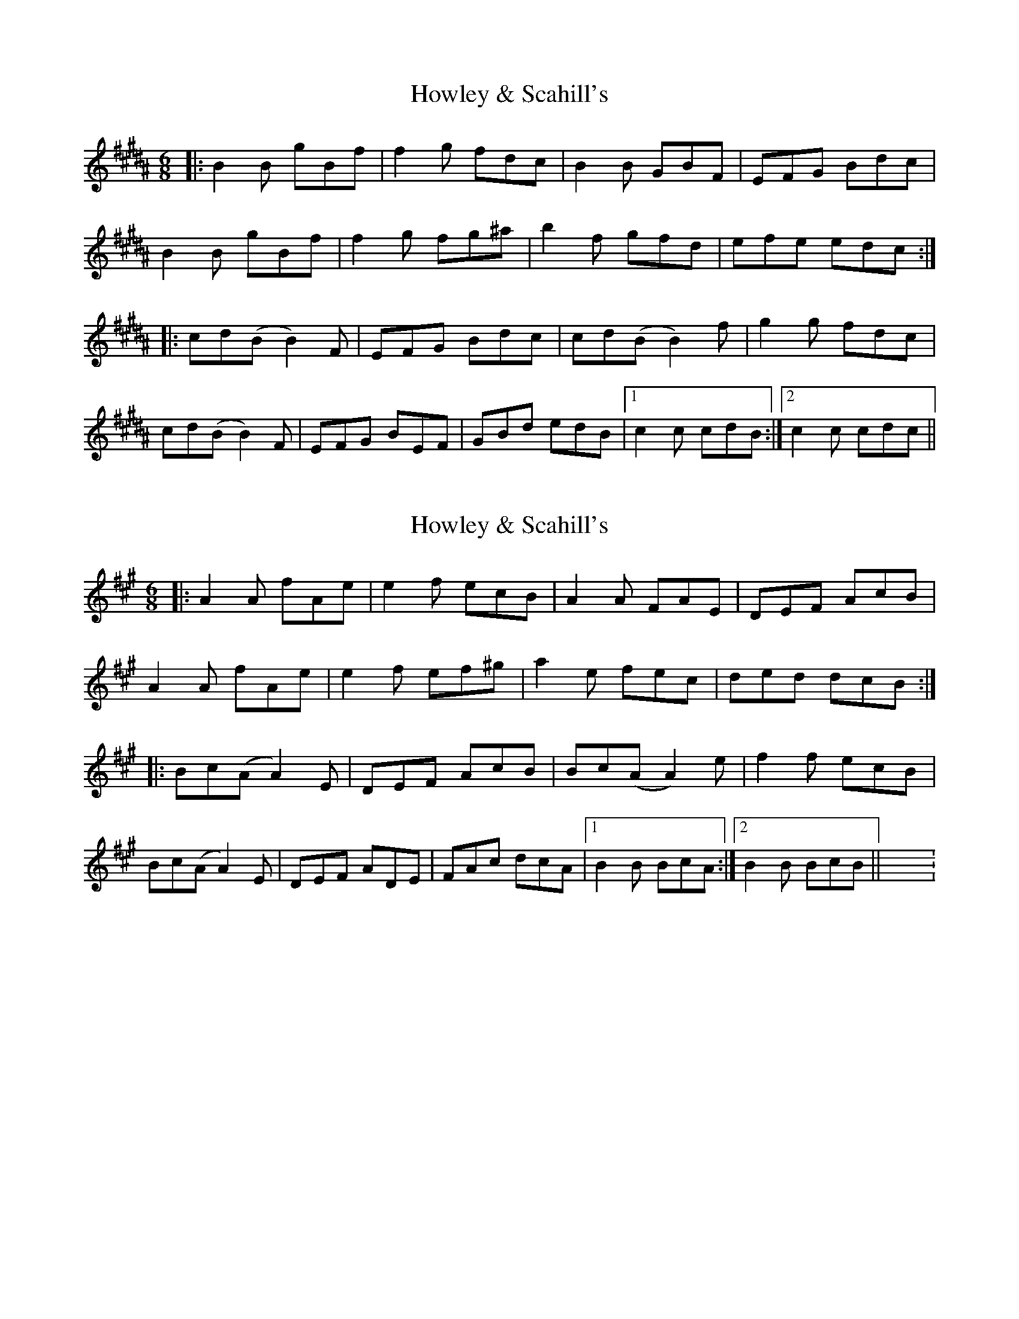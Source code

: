 X: 1
T: Howley & Scahill's
R: jig
M: 6/8
L: 1/8
K: Bmaj
|:B2B gBf|f2 g fdc|B2 B GBF|EFG Bdc|
B2B gBf|f2 g fg^a|b2 f gfd|efe edc:|
|:cd(B B2)F|EFG Bdc|cd(B B2)f|g2 g fdc|
cd(B B2)F|EFG BEF|GBd edB|1 c2c cdB:|2 c2c cdc||

X:1
T:Howley & Scahill's
R:jig
M:6/8
L:1/8
K:Amaj
|:A2A fAe|e2 f ecB|A2 A FAE|DEF AcB|
A2A fAe|e2 f ef^g|a2 e fec|ded dcB:|
|:Bc(A A2)E|DEF AcB|Bc(A A2)e|f2 f ecB|
Bc(A A2)E|DEF ADE|FAc dcA|1 B2B BcA:|2 B2B BcB||X: 1
